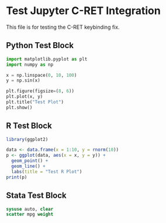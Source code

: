 * Test Jupyter C-RET Integration

This file is for testing the C-RET keybinding fix.

** Python Test Block

#+begin_src python
import matplotlib.pyplot as plt
import numpy as np

x = np.linspace(0, 10, 100)
y = np.sin(x)

plt.figure(figsize=(8, 6))
plt.plot(x, y)
plt.title("Test Plot")
plt.show()
#+end_src

** R Test Block

#+begin_src R
library(ggplot2)

data <- data.frame(x = 1:10, y = rnorm(10))
p <- ggplot(data, aes(x = x, y = y)) + 
  geom_point() +
  geom_line() +
  labs(title = "Test R Plot")
print(p)
#+end_src

** Stata Test Block

#+begin_src stata
sysuse auto, clear
scatter mpg weight
#+end_src